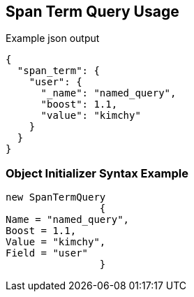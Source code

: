 :ref_current: https://www.elastic.co/guide/en/elasticsearch/reference/current

:github: https://github.com/elastic/elasticsearch-net

:imagesdir: ../../../images

[[span-term-query-usage]]
== Span Term Query Usage

[source,javascript]
.Example json output
----
{
  "span_term": {
    "user": {
      "_name": "named_query",
      "boost": 1.1,
      "value": "kimchy"
    }
  }
}
----

=== Object Initializer Syntax Example

[source,csharp]
----
new SpanTermQuery
		{
Name = "named_query",
Boost = 1.1,
Value = "kimchy",
Field = "user"
		}
----

